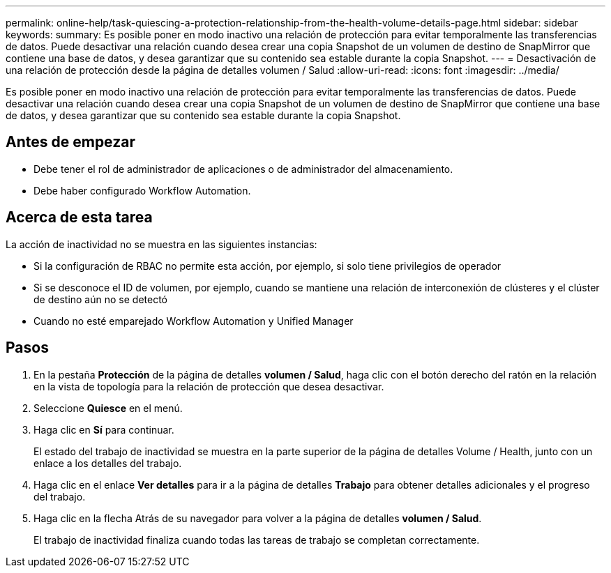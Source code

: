 ---
permalink: online-help/task-quiescing-a-protection-relationship-from-the-health-volume-details-page.html 
sidebar: sidebar 
keywords:  
summary: Es posible poner en modo inactivo una relación de protección para evitar temporalmente las transferencias de datos. Puede desactivar una relación cuando desea crear una copia Snapshot de un volumen de destino de SnapMirror que contiene una base de datos, y desea garantizar que su contenido sea estable durante la copia Snapshot. 
---
= Desactivación de una relación de protección desde la página de detalles volumen / Salud
:allow-uri-read: 
:icons: font
:imagesdir: ../media/


[role="lead"]
Es posible poner en modo inactivo una relación de protección para evitar temporalmente las transferencias de datos. Puede desactivar una relación cuando desea crear una copia Snapshot de un volumen de destino de SnapMirror que contiene una base de datos, y desea garantizar que su contenido sea estable durante la copia Snapshot.



== Antes de empezar

* Debe tener el rol de administrador de aplicaciones o de administrador del almacenamiento.
* Debe haber configurado Workflow Automation.




== Acerca de esta tarea

La acción de inactividad no se muestra en las siguientes instancias:

* Si la configuración de RBAC no permite esta acción, por ejemplo, si solo tiene privilegios de operador
* Si se desconoce el ID de volumen, por ejemplo, cuando se mantiene una relación de interconexión de clústeres y el clúster de destino aún no se detectó
* Cuando no esté emparejado Workflow Automation y Unified Manager




== Pasos

. En la pestaña *Protección* de la página de detalles *volumen / Salud*, haga clic con el botón derecho del ratón en la relación en la vista de topología para la relación de protección que desea desactivar.
. Seleccione *Quiesce* en el menú.
. Haga clic en *Sí* para continuar.
+
El estado del trabajo de inactividad se muestra en la parte superior de la página de detalles Volume / Health, junto con un enlace a los detalles del trabajo.

. Haga clic en el enlace *Ver detalles* para ir a la página de detalles *Trabajo* para obtener detalles adicionales y el progreso del trabajo.
. Haga clic en la flecha Atrás de su navegador para volver a la página de detalles *volumen / Salud*.
+
El trabajo de inactividad finaliza cuando todas las tareas de trabajo se completan correctamente.


